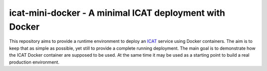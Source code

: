 icat-mini-docker - A minimal ICAT deployment with Docker
========================================================

This repository aims to provide a runtime environment to deploy an
`ICAT`_ service using Docker containers.  The aim is to keep that as
simple as possible, yet still to provide a complete running
deployment.  The main goal is to demonstrate how the ICAT Docker
container are supposed to be used.  At the same time it may be used as
a starting point to build a real production environment.

.. _ICAT: https://icatproject.org/

